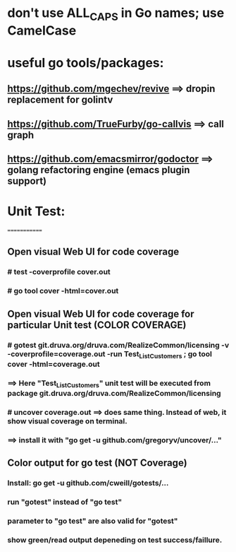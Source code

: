* don't use ALL_CAPS in Go names; use CamelCase

* useful go tools/packages:
** https://github.com/mgechev/revive ==> dropin replacement for golintv
** https://github.com/TrueFurby/go-callvis ==> call graph
** https://github.com/emacsmirror/godoctor ==> golang refactoring engine (emacs plugin support)

* Unit Test:
=============
** Open visual Web UI for code coverage
*** # test -coverprofile cover.out
*** # go tool cover -html=cover.out

** Open visual Web UI for code coverage for particular Unit test (COLOR COVERAGE)
*** # gotest git.druva.org/druva.com/RealizeCommon/licensing -v -coverprofile=coverage.out -run Test_ListCustomers ;  go tool cover -html=coverage.out
*** ==> Here "Test_ListCustomers" unit test will be executed from package git.druva.org/druva.com/RealizeCommon/licensing
*** # uncover coverage.out ==> does same thing. Instead of web, it show visual coverage on terminal.
*** ==> install it with "go get -u github.com/gregoryv/uncover/..."

** Color output for go test (NOT Coverage)
*** Install: go get -u github.com/cweill/gotests/...
*** run "gotest" instead of "go test"
*** parameter to "go test" are also valid for "gotest"
*** show green/read output depeneding on test success/faillure.
